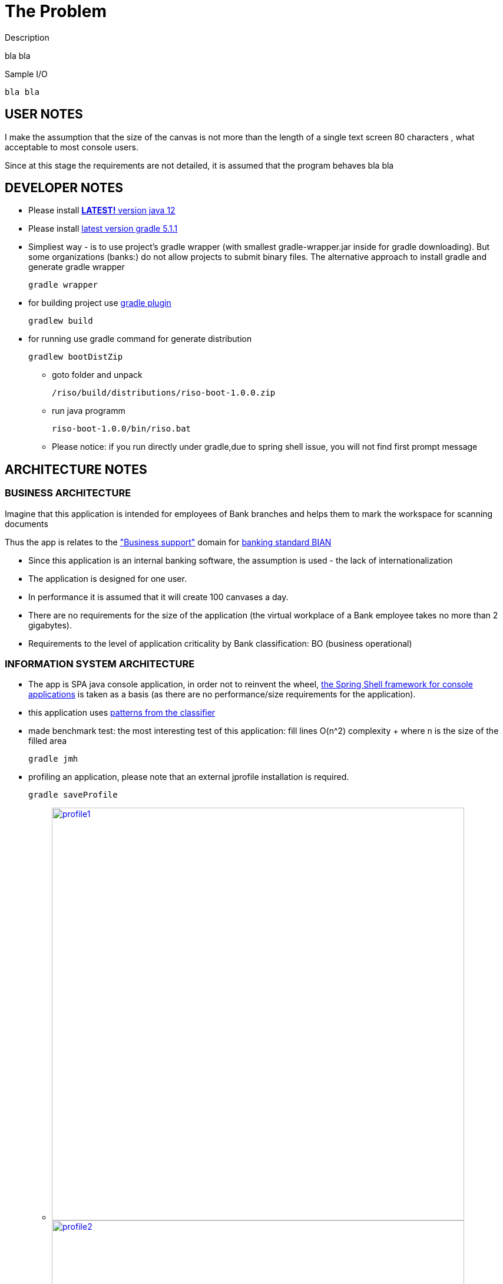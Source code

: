 = The Problem

.Description

bla bla

.Sample I/O
[source,bash]
bla bla


== USER NOTES

I make the assumption that the size of the canvas is not more than the length of a single text screen 80 characters
, what acceptable to most console users.

Since at this stage the requirements are not detailed, it is assumed that the program behaves  bla bla

== DEVELOPER NOTES

* Please install
https://www.oracle.com/technetwork/java/javase/downloads/jdk12-downloads-5295953.html[*LATEST!* version java 12]

* Please install
https://docs.gradle.org/current/userguide/installation.html[latest version gradle 5.1.1]

* Simpliest way - is to use project's gradle wrapper (with smallest gradle-wrapper.jar inside for gradle downloading).
But some organizations (banks:) do not allow projects to submit binary files.
The alternative approach to install gradle and generate gradle wrapper
[source,bash]
gradle wrapper

* for building project use
https://docs.spring.io/spring-boot/docs/current/gradle-plugin/reference/html/[gradle plugin]
[source,bash]
gradlew build


* for running use gradle command for generate distribution
[source,bash]
gradlew bootDistZip

** goto folder and unpack
[source,bash]
/riso/build/distributions/riso-boot-1.0.0.zip

** run java programm
[source,bash]
riso-boot-1.0.0/bin/riso.bat

** Please notice:
if you run directly under gradle,due to spring shell issue, you will not find first prompt message


== ARCHITECTURE NOTES

=== BUSINESS ARCHITECTURE

Imagine that this application is intended for employees of Bank branches and helps them to mark the workspace for scanning documents

Thus the app is relates to the https://github.com/wilmerkrisp/bian/blob/master/msa1.png["Business support"] domain for https://bian.org/servicelandscape/[banking standard BIAN]


* Since this application is an internal banking software, the assumption is used - the lack of internationalization
* The application is designed for one user.
* In performance it is assumed that it will create 100 canvases a day.
* There are no requirements for the size of the application (the virtual workplace of a Bank employee takes no more than 2 gigabytes).
* Requirements to the level of application criticality by Bank classification: BO (business operational)


=== INFORMATION SYSTEM ARCHITECTURE

* The app is SPA java console application, in order not to reinvent the wheel, https://docs.spring.io/spring-shell/docs/3.0.0.BUILD-SNAPSHOT/reference/htmlsingle/[the Spring Shell framework for console applications] is taken as a basis (as there are no performance/size requirements for the application).

* this application uses  https://github.com/wilmerkrisp/patterns/blob/master/patterns.pdf[patterns from the classifier]

* made benchmark test: the most interesting test of this application: fill lines O(n^2) complexity + where n is the size of the filled area
[source,bash]
gradle jmh

* profiling an application,
please note that an external jprofile installation is required.
[source,bash]
gradle saveProfile

** image:/docs/profile/profile1.png[width=700, link="/docs/profile/profile1.png"]
image:/docs/profile/profile2.png[width=700, link="/docs/profile/profile2.png"]


* cover the test code of the most important classes of the subject area
in addition to unit tests, integration and functional tests have also been created
[source,bash]
gradlew test //for unit testing
gradlew testFunctional //for functional testing
gradlew testIntegration //for integration testing

** image:/docs/Code coverage testing report/coverage.png[width=700, link="/docs/Code coverage testing report/coverage.png"]


* class diagramm
[source,bash]
gradlew archidoc

** image:/docs/archidoc/classdiagram.png[width=700, link="image:/docs/archidoc/classdiagram.png"]

* for installing the same environment set File--Settings repository = https://github.com/wilmerkrisp/idesettingrepository[git@github.com:wilmerkrisp/idesettingrepository.git] +
 and app template used  https://github.com/wilmerkrisp/apptemplate/tree/master/winter


* gradle used (see /build.gradle), please use gradle wrapper ./gradlew for running tasks
** project name inside settings.gradle (rootProject.name)
** main class name and version setted inside build.gradle

NOTE: IDE--Settings--Build--Gradle: +
select: Gradle wrapper customization in build script +
delegate IDE build/run actions to gradle

* project source sets:
** jmh - for benchmarking
** main
** test
** testFunctional
** testIntegration


* well-known libraries are widely used (Guava, Apache commons)
** in accordance with the principles of reference architectures of https://www.opengroup.org/togaf[TOGAF] architecture, the most well-established components are transferred to the library, here I use https://github.com/wilmerkrisp/himalaya[my own library]

** Lombok annotations are widely used, see configuration inside build.gradle (then /lombok.config autogenerated)

** - logback used for logging,

NOTE: configuration file at /src/main/resources/logback-spring.xml
see log file at /riso.log

* partially used functional approach (Vavr, Cyclops)
** wrapping checked exceptions into bool, Try, Either, flow events, Optional depending on situations
** pattern matching inside Switch
** so as the excitement of the exceptions is expensive then all errors are reported as events of the flow

* reactive approach is used (Spring Reactor) for further parallel scaling of threads
** in the future, you should call all commands from the same Flux (Flux.create for example as in the Android reactive applications),
place processing (domain methods) in a separate thread and draw the result back in the UI thread
** at the service level, all exceptions except illegalArgumentException are wrapped in a high-level message to the client

* the following https://github.com/wilmerkrisp/conventions[coding standards and conventions were used]

=== TECHNOLOGICAL ARCHITECTURE

* monitoring and outer recovery from failures outside the scope of this work



